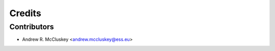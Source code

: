 =======
Credits
=======

Contributors
------------

* Andrew R. McCluskey <andrew.mccluskey@ess.eu>
